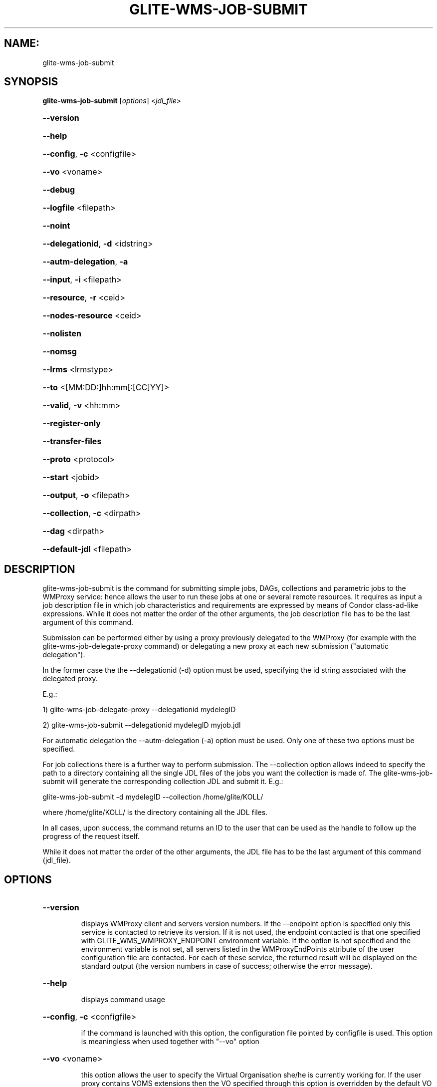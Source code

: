 .\" PLEASE DO NOT MODIFY THIS FILE! It was generated by raskman version: 1.1.0
.TH GLITE-WMS-JOB-SUBMIT "1" "GLITE-WMS-JOB-SUBMIT" "GLITE User Guide"

.SH NAME:
glite-wms-job-submit

.SH SYNOPSIS
.B glite-wms-job-submit
[\fIoptions\fR]  <\fIjdl_file\fR>

.HP
\fB--version\fR
.HP
\fB--help\fR
.HP
\fB--config\fR, \fB-c\fR
<configfile>
.HP
\fB--vo\fR
<voname>
.HP
\fB--debug\fR
.HP
\fB--logfile\fR
<filepath>
.HP
\fB--noint\fR
.HP
\fB--delegationid\fR, \fB-d\fR
<idstring>
.HP
\fB--autm-delegation\fR, \fB-a\fR
.HP
\fB--input\fR, \fB-i\fR
<filepath>
.HP
\fB--resource\fR, \fB-r\fR
<ceid>
.HP
\fB--nodes-resource\fR
<ceid>
.HP
\fB--nolisten\fR
.HP
\fB--nomsg\fR
.HP
\fB--lrms\fR
<lrmstype>
.HP
\fB--to \fR
<[MM:DD:]hh:mm[:[CC]YY]>
.HP
\fB--valid\fR, \fB-v\fR
<hh:mm>
.HP
\fB--register-only\fR
.HP
\fB--transfer-files\fR
.HP
\fB--proto\fR
<protocol>
.HP
\fB--start\fR
<jobid>
.HP
\fB--output\fR, \fB-o\fR
<filepath>
.HP
\fB--collection\fR, \fB-c\fR
<dirpath>
.HP
\fB--dag\fR
<dirpath>
.HP
\fB--default-jdl\fR
<filepath>


.SH DESCRIPTION

glite-wms-job-submit is the command for submitting simple jobs, DAGs, collections and parametric jobs to the WMProxy service: hence allows the user to run these  jobs at one or several remote resources. It requires as input a job description file in which
job characteristics and requirements are expressed by means of Condor class-ad-like expressions. While it
does not matter the order of the other arguments, the job description file has to be the last argument of
this command.

Submission can be performed either by using a proxy previously delegated to the WMProxy (for example with the glite-wms-job-delegate-proxy command)
or delegating a new proxy at each new submission ("automatic delegation").

In the former case the the --delegationid (-d) option must be used, specifying the id string associated with the delegated proxy.

E.g.:

1) glite-wms-job-delegate-proxy --delegationid mydelegID

2) glite-wms-job-submit --delegationid mydelegID myjob.jdl

For automatic delegation the --autm-delegation (-a) option must be used.
Only one of these two options must be specified.

For job collections there is a further way to perform submission. The --collection option allows indeed to
specify the path to a directory containing all the single JDL files of the jobs you want the collection is
made of. The glite-wms-job-submit will generate the corresponding collection JDL and submit it. E.g.:

glite-wms-job-submit -d mydelegID  --collection /home/glite/KOLL/

where /home/glite/KOLL/ is the directory containing all the JDL files.


In all cases, upon success, the command returns an ID to the user that can be used as the handle to follow
up the progress of the request itself.

While it does not matter the order of the other arguments, the JDL file has to be the last argument of this command (jdl_file).
.SH OPTIONS
.HP
\fB--version\fR

.IP
displays WMProxy client and servers version numbers.
If the --endpoint option is specified only this service is contacted to retrieve its version. If it is not used, the endpoint contacted is that one specified with GLITE_WMS_WMPROXY_ENDPOINT environment variable. If the option is not specified and the environment variable is not set, all servers listed in the WMProxyEndPoints attribute of the user configuration file are contacted. For each of these service, the returned result will be displayed on the standard output (the version numbers in case of success; otherwise the error message).
.PP
.HP
\fB--help\fR

.IP
displays command usage
.PP
.HP
\fB--config\fR, \fB-c\fR
<configfile>

.IP
if the command is launched with this option, the configuration file pointed by configfile is used. This option is meaningless when used together with "--vo" option
.PP
.HP
\fB--vo\fR
<voname>

.IP
this option allows the user to specify the Virtual Organisation she/he is currently working for.
If the user proxy contains VOMS extensions then the VO specified through this option is overridden by the
default VO contained in the proxy (i.e. this option is only useful when working with non-VOMS proxies).
.PP
.HP
\fB--debug\fR

.IP
when this option is specified, debugging information is displayed on the standard output and written also either into the default log file:

glite-wms-job-<command_name>_<uid>_<pid>_<time>.log

located under the /var/tmp directory or in the log file specified with --logfile option.
.PP
.HP
\fB--logfile\fR
<filepath>

.IP
When this option is specified, a command log file (whose pathname is filepath) is created.
.PP
.HP
\fB--noint\fR

.IP
if this option is specified, every interactive question to the user is skipped and the operation is continued (when possible)
.PP
.HP
\fB--delegationid\fR, \fB-d\fR
<idstring>

.IP
if this option is specified, the proxy that will be delegated is identified by <id_string>. This proxy can be therefore used for operations like job registration, job submission and job list matching until its expiration specifying the <id_string>. It must be used in place of --autm-delegation option.
.PP
.HP
\fB--autm-delegation\fR, \fB-a\fR

.IP
this option is specified to make automatic generation of the identifier string (delegationid) that will be associated to the delegated proxy. It must be used in place of the --delegationid (-d) option.
.PP
.HP
\fB--input\fR, \fB-i\fR
<filepath>

.IP
if this option is specified, the user will be asked to choose a CEId from a list of CEs contained in the filepath. Once a CEId has been selected the command behaves as explained for the resource option. If this option is used together with the --int one and the input file contains more than one CEId, then the first CEId in the list is taken into account for submitting the job.
.PP
.HP
\fB--resource\fR, \fB-r\fR
<ceid>

.IP
This command is available only for jobs.
if this option is specified, the job-ad sent to the NS contains a line of the type "SubmitTo = <ceid>"  and the job is submitted by the WMS to the resource identified by <ceid> without going through the match-making process.
.PP
.HP
\fB--nodes-resource\fR
<ceid>

.IP
This command is available only for dags.
if this option is specified, the job-ad sent to the NS contains a line of the type "SubmitTo = <ceid>"  and the dag is submitted by the WMS to the resource identified by <ceid> without going through the match-making process for each of its nodes.
.PP
.HP
\fB--nolisten\fR

.IP
This option can be used only for interactive jobs. It makes the command forward the job standard streams coming from the WN to named pipes on the client machine whose names are returned to the user together with the OS id of the listener process. This allows the user to interact with the job through her/his own tools. It is important to note that when this option is specified, the command has no more control over the launched listener process that has hence to be killed by the user (through the returned process id) once the job is finished.

.PP
.HP
\fB--nomsg\fR

.IP
this option makes the command print on the standard output only the jobId generated for the job if submission was successful; the location of the log file containing massages and diagnostics is printed otherwise.
.PP
.HP
\fB--lrms\fR
<lrmstype>

.IP
This option is only for MPICH  jobs and must be used together with either --resource or --input option; it specifies the type of the lrms of the resource the user is submitting to. When the batch system type of the specified CE resource given is not known, the lrms must be provided while submitting. For non-MPICH jobs this option will be ignored.
.PP
.HP
\fB--to \fR
<[MM:DD:]hh:mm[:[CC]YY]>

.IP
A job for which no compatible CEs have been found during the matchmaking phase is hold in the WMS Task Queue for a certain time so that it can be subjected again to matchmaking from time to time until a compatible CE is found. The JDL ExpiryTime attribute is an integer representing the date and time (in seconds since epoch) until the job request has to be considered valid by the WMS. This option sets the value for the ExpiryTime attribute to the submitted JDL converting appropriately the absolute timestamp provided as input. It overrides, if present, the current value. If the specified value exceeds one day from job submission then it is not taken into account by the WMS.
.PP
.HP
\fB--valid\fR, \fB-v\fR
<hh:mm>

.IP
A job for which no compatible CEs have been found during the matchmaking phase is hold in the WMS Task Queue for a certain time so that it can be subjected again to matchmaking from time to time until a compatible CE is found. The JDL ExpiryTime attribute is an integer representing the date and time (in seconds since epoch)until the job request has to be considered valid by the WMS. This option allows to specify the validity in hours and minutes from submission time of the submitted JDL. When this option is used the command sets the value for the ExpiryTime attribute converting appropriately the relative timestamp provided as input. It overrides, if present,the current value. If the specified value exceeds one day from job submission then it is not taken into account by the WMS.
.PP
.HP
\fB--register-only\fR

.IP
if this option is specified, the job is only registered to the WMProxy service. Local files that could be in the JDL InputSandbox attribute are not transferred unless the --transfer-files is also specified; and the job is not started. If the --transfer-files option is not specified, the command displays the list of the local files to be transferred before starting the job. In this list each local file is matched to the corresponding Destination URI where it has to be transferred. The URIs are referred to either the default protocol (gsiftp) or another protocol specified by --proto.  Not using the--transfer-files option, users can transfer these files by low level commands like either globus-url-copy or curl. After having transferred all files, the job can be started launching again this command with the --start option:
glite-wms-job-submit --start <jobid>
.PP
.HP
\fB--transfer-files\fR

.IP
this option must be only used with the --register-only option. It enables transferring operation for files in the JDL InputSandbox attribute located on the submitting machine. These files are transferred to the WMProxy machine.
.PP
.HP
\fB--proto\fR
<protocol>

.IP
this option specifies the protocol to be used for file tranferring. It will be ignored when the specified protocol is not found among WMProxy service available protocols: in this case the default one (generally gsiftp ) will be used instead.
.PP
.HP
\fB--start\fR
<jobid>

.IP
this option allowing starting a job (specified by JobId) previously registered and whose InputSandbox files on the submitting machine have been already transferred to the WMProxy machine.
.PP
.HP
\fB--output\fR, \fB-o\fR
<filepath>

.IP
writes the generated jobId assigned to the submitted job in the file specified by filepath,which can be either a simple name or an absolute path (on the submitting machine). In the former case the file is created in the current working directory.
.PP
.HP
\fB--collection\fR, \fB-c\fR
<dirpath>

.IP
this option allows specifying  the directory pointed by directory_path containing all the single JDL files of the jobs that the collection will be made of. The corresponding collection JDL will be generated and submitted. Using this option the jdl_file (the last argument) must not be specified. Please note that the directory specified through the --collection option MUST only contain JDL files describing simple jobs (i.e. no DAGs, no collections). All job types are admitted but "partitionable" and "parametric".
.PP
.HP
\fB--dag\fR
<dirpath>

.IP
this option allows specifying  the directory pointed by directory_path containing all the single JDL files of the jobs that the dag will be made of. The corresponding dag JDL will be generated and submitted. Using this option the jdl_file (the last argument) must not be specified.
This option is only available from glite version >= 3.1.
.PP
.HP
\fB--default-jdl\fR
<filepath>

.IP
Allow specifying a further jdl file whose attributes will be merged into the submitting jdl (if not yet present).
This option is only available from glite version >= 3.1.
.PP

.SH EXAMPLES

Upon successful submissions, this command returns to the identifier (JobId) assigned to the job

1) submission with automatic credential delegation:
glite-wms-job-submit -a ./job.jdl

2) submission with a proxy previously delegated with "exID" id-string; request for displays CE rank numbers:
glite-wms-job-submit -d exID  ./job.jdl

3) sends the request to the WMProxy service whose URL is specified with the -e option  (where a proxy has been previously delegated with "exID" id-string)
glite-wms-job-submit -d exID -e https://wmproxy.glite.it:7443/glite_wms_wmproxy_server  ./job.jdl

4) saves the returned JobId in a file:
glite-wms-job-submit -a --output jobid.out ./job.jdl

5 ) submits a collection whose JDL files are located in $HOME/collection_ex
glite-wms-job-submit -d exID --collection $HOME/collection_ex

6 ) forces the submission to the resource specified with the -r option:
glite-wms-job-submit -d exID -r lxb1111.glite.it:2119/blah-lsf-jra1_low ./job.jdl

7 ) forces the submission of the DAG (the parent and all child nodes) to the resource specified with the --nodes-resources option:
glite-wms-job-submit -d exID --nodes-resources lxb1111.glite.it:2119/blah-lsf-jra1_low ./dag.jdl

When --endpoint (-e) is not specified, the search of an available WMProxy service is performed according to the modality reported in the description of the --endpoint option.

.SH FILES

voName/glite_wms.conf: The user configuration file. The standard path location is $GLITE_WMS_LOCATION/etc (or $GLITE_LOCATION/etc); different configuration files
can be specified by either using the --config option or setting the GLITE_WMS_CLIENT_CONFIG environment variable

/tmp/x509up_u<uid>: A valid X509 user proxy; use the X509_USER_PROXY environment variable to override the default location

JDL: file The file (containing the description of the job in the JDL language located in the path specified by jdl_file (the last argument of this command); multiple jdl files can be used with the --collection option
.SH ENVIRONMENT

GLITE_WMS_CLIENT_CONFIG:  This variable may be set to specify the path location of the configuration file

GLITE_WMS_LOCATION:  This variable must be set when the Glite WMS installation is not located in the default paths: either /opt/glite or /usr/local

GLITE_LOCATION: This variable must be set when the Glite installation is not located in the default paths: either  /opt/glite or /usr/local

GLITE_WMS_WMPROXY_ENDPOINT: This variable may be set to specify the endpoint URL

GLOBUS_LOCATION: This variable must be set when the Globus installation is not located in the default path /opt/globus

GLOBUS_TCP_PORT_RANGE="<val min> <val max>": This variable must be set to define a range of ports to be used for inbound connections in the interactivity context

X509_CERT_DIR: This variable may be set to override the default location of the trusted certificates directory, which is normally /etc/grid-security/certificates

X509_USER_PROXY: This variable may be set to override the default location of the user proxy credentials, which is normally /tmp/x509up_u<uid>.

GLITE_SD_PLUGIN: If Service Discovery querying is needed, this variable can be used in order to set a specific (or more) plugin, normally bdii, rgma (or both, separated by comma)

LCG_GFAL_INFOSYS: If Service Discovery querying is needed, this variable cbe used in order to set a specific Server where to perform the queries: for instance LCG_GFAL_INFOSYS='gridit-bdii-01.cnaf.infn.it:2170'


.SH AUTHORS

Alessandro Maraschini , Marco Sottilaro (egee@datamat.it)
